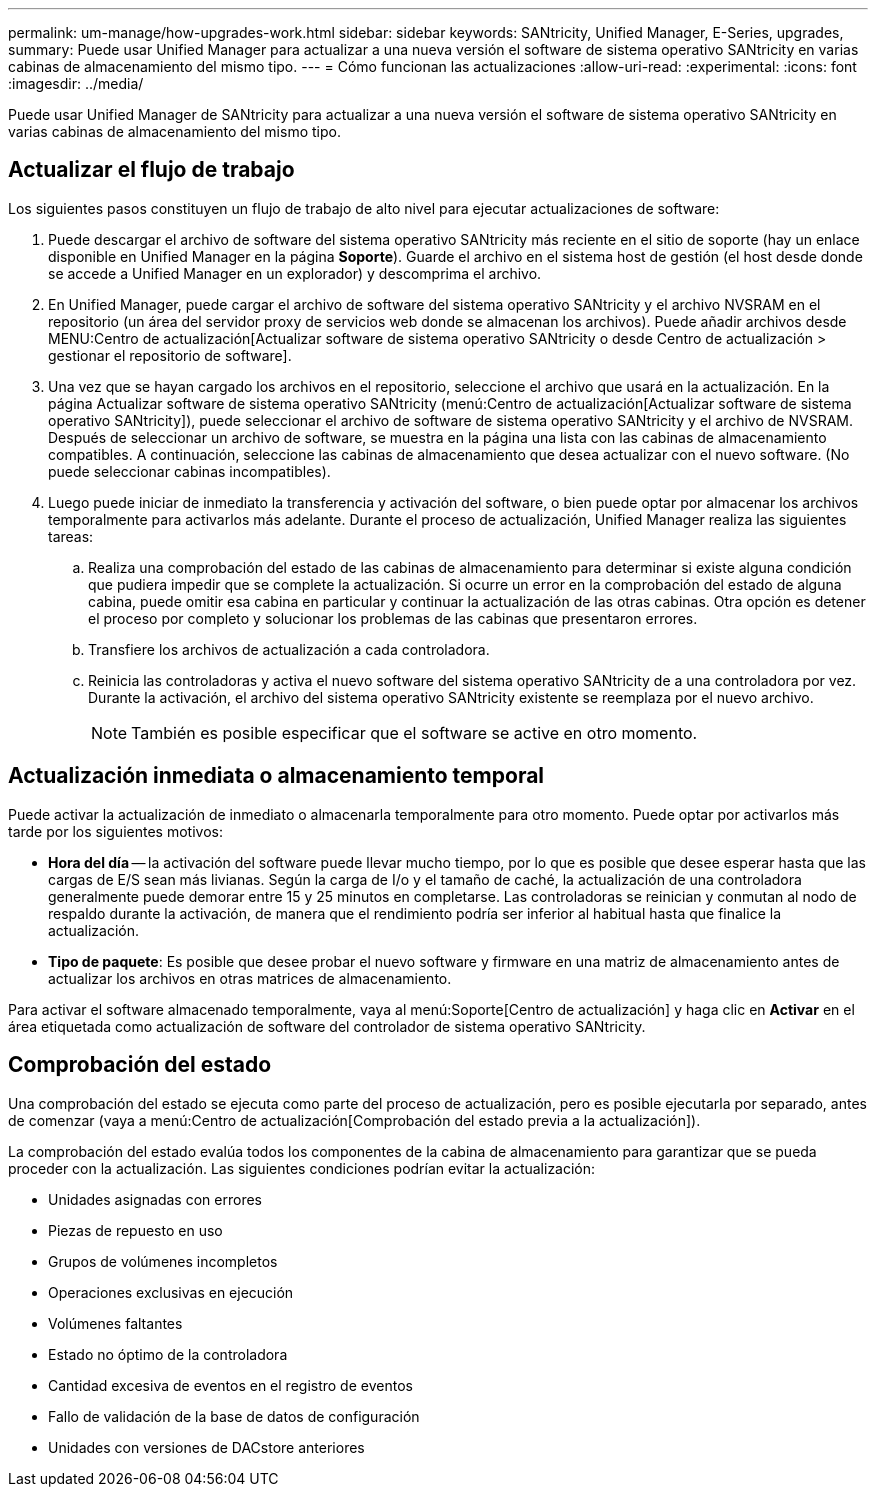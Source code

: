 ---
permalink: um-manage/how-upgrades-work.html 
sidebar: sidebar 
keywords: SANtricity, Unified Manager, E-Series, upgrades, 
summary: Puede usar Unified Manager para actualizar a una nueva versión el software de sistema operativo SANtricity en varias cabinas de almacenamiento del mismo tipo. 
---
= Cómo funcionan las actualizaciones
:allow-uri-read: 
:experimental: 
:icons: font
:imagesdir: ../media/


[role="lead"]
Puede usar Unified Manager de SANtricity para actualizar a una nueva versión el software de sistema operativo SANtricity en varias cabinas de almacenamiento del mismo tipo.



== Actualizar el flujo de trabajo

Los siguientes pasos constituyen un flujo de trabajo de alto nivel para ejecutar actualizaciones de software:

. Puede descargar el archivo de software del sistema operativo SANtricity más reciente en el sitio de soporte (hay un enlace disponible en Unified Manager en la página *Soporte*). Guarde el archivo en el sistema host de gestión (el host desde donde se accede a Unified Manager en un explorador) y descomprima el archivo.
. En Unified Manager, puede cargar el archivo de software del sistema operativo SANtricity y el archivo NVSRAM en el repositorio (un área del servidor proxy de servicios web donde se almacenan los archivos). Puede añadir archivos desde MENU:Centro de actualización[Actualizar software de sistema operativo SANtricity o desde Centro de actualización > gestionar el repositorio de software].
. Una vez que se hayan cargado los archivos en el repositorio, seleccione el archivo que usará en la actualización. En la página Actualizar software de sistema operativo SANtricity (menú:Centro de actualización[Actualizar software de sistema operativo SANtricity]), puede seleccionar el archivo de software de sistema operativo SANtricity y el archivo de NVSRAM. Después de seleccionar un archivo de software, se muestra en la página una lista con las cabinas de almacenamiento compatibles. A continuación, seleccione las cabinas de almacenamiento que desea actualizar con el nuevo software. (No puede seleccionar cabinas incompatibles).
. Luego puede iniciar de inmediato la transferencia y activación del software, o bien puede optar por almacenar los archivos temporalmente para activarlos más adelante. Durante el proceso de actualización, Unified Manager realiza las siguientes tareas:
+
.. Realiza una comprobación del estado de las cabinas de almacenamiento para determinar si existe alguna condición que pudiera impedir que se complete la actualización. Si ocurre un error en la comprobación del estado de alguna cabina, puede omitir esa cabina en particular y continuar la actualización de las otras cabinas. Otra opción es detener el proceso por completo y solucionar los problemas de las cabinas que presentaron errores.
.. Transfiere los archivos de actualización a cada controladora.
.. Reinicia las controladoras y activa el nuevo software del sistema operativo SANtricity de a una controladora por vez. Durante la activación, el archivo del sistema operativo SANtricity existente se reemplaza por el nuevo archivo.
+
[NOTE]
====
También es posible especificar que el software se active en otro momento.

====






== Actualización inmediata o almacenamiento temporal

Puede activar la actualización de inmediato o almacenarla temporalmente para otro momento. Puede optar por activarlos más tarde por los siguientes motivos:

* *Hora del día* -- la activación del software puede llevar mucho tiempo, por lo que es posible que desee esperar hasta que las cargas de E/S sean más livianas. Según la carga de I/o y el tamaño de caché, la actualización de una controladora generalmente puede demorar entre 15 y 25 minutos en completarse. Las controladoras se reinician y conmutan al nodo de respaldo durante la activación, de manera que el rendimiento podría ser inferior al habitual hasta que finalice la actualización.
* *Tipo de paquete*: Es posible que desee probar el nuevo software y firmware en una matriz de almacenamiento antes de actualizar los archivos en otras matrices de almacenamiento.


Para activar el software almacenado temporalmente, vaya al menú:Soporte[Centro de actualización] y haga clic en *Activar* en el área etiquetada como actualización de software del controlador de sistema operativo SANtricity.



== Comprobación del estado

Una comprobación del estado se ejecuta como parte del proceso de actualización, pero es posible ejecutarla por separado, antes de comenzar (vaya a menú:Centro de actualización[Comprobación del estado previa a la actualización]).

La comprobación del estado evalúa todos los componentes de la cabina de almacenamiento para garantizar que se pueda proceder con la actualización. Las siguientes condiciones podrían evitar la actualización:

* Unidades asignadas con errores
* Piezas de repuesto en uso
* Grupos de volúmenes incompletos
* Operaciones exclusivas en ejecución
* Volúmenes faltantes
* Estado no óptimo de la controladora
* Cantidad excesiva de eventos en el registro de eventos
* Fallo de validación de la base de datos de configuración
* Unidades con versiones de DACstore anteriores

